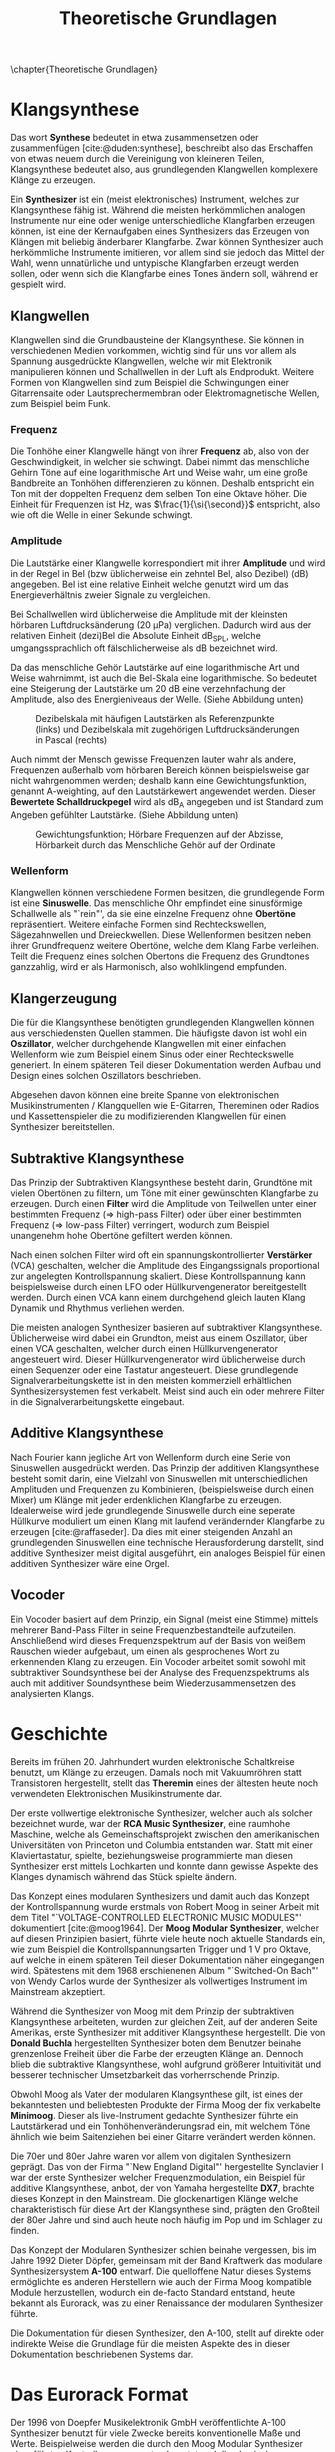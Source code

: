 #+TITLE: Theoretische Grundlagen
#+bibliography: ../references.bib
\chapter{Theoretische Grundlagen}

* Klangsynthese
Das wort *Synthese* bedeutet in etwa zusammensetzen oder zusammenfügen [cite:@duden:synthese], beschreibt also das Erschaffen von etwas neuem durch die Vereinigung von kleineren Teilen, Klangsynthese bedeutet also, aus grundlegenden Klangwellen komplexere Klänge zu erzeugen.

Ein *Synthesizer* ist ein (meist elektronisches) Instrument, welches zur Klangsynthese fähig ist. Während die meisten herkömmlichen analogen Instrumente nur eine oder wenige unterschiedliche Klangfarben erzeugen können, ist eine der Kernaufgaben eines Synthesizers das Erzeugen von Klängen mit beliebig änderbarer Klangfarbe. Zwar können Synthesizer auch herkömmliche Instrumente imitieren, vor allem sind sie jedoch das Mittel der Wahl, wenn unnatürliche und untypische Klangfarben erzeugt werden sollen, oder wenn sich die Klangfarbe eines Tones ändern soll, während er gespielt wird.

** Klangwellen
Klangwellen sind die Grundbausteine der Klangsynthese. Sie können in verschiedenen Medien vorkommen, wichtig sind für uns vor allem als Spannung ausgedrückte Klangwellen, welche wir mit Elektronik manipulieren können und Schallwellen in der Luft als Endprodukt. Weitere Formen von Klangwellen sind zum Beispiel die Schwingungen einer Gitarrensaite oder Lautsprechermembran oder Elektromagnetische Wellen, zum Beispiel beim Funk.

*** Frequenz
Die Tonhöhe einer Klangwelle hängt von ihrer *Frequenz* ab, also von der Geschwindigkeit, in welcher sie schwingt. Dabei nimmt das menschliche Gehirn Töne auf eine logarithmische Art und Weise wahr, um eine große Bandbreite an Tonhöhen differenzieren zu können. Deshalb entspricht ein Ton mit der doppelten Frequenz dem selben Ton eine Oktave höher. Die Einheit für Frequenzen ist \si{\hertz}, was $\frac{1}{\si{\second}}$ entspricht, also wie oft die Welle in einer Sekunde schwingt.

*** Amplitude
Die Lautstärke einer Klangwelle korrespondiert mit ihrer *Amplitude* und wird in der Regel in Bel (bzw üblicherweise ein zehntel Bel, also Dezibel) (\si{\dB}) angegeben. Bel ist eine relative Einheit welche genutzt wird um das Energieverhältnis zweier Signale zu vergleichen.

Bei Schallwellen wird üblicherweise die Amplitude mit der kleinsten hörbaren Luftdrucksänderung (\SI{20}{\micro\pascal}) verglichen. Dadurch wird aus der relativen Einheit (dezi)Bel die Absolute Einheit \si{\dB}_{SPL}, welche umgangssprachlich oft fälschlicherweise als \si{\dB} bezeichnet wird.

Da das menschliche Gehör Lautstärke auf eine logarithmische Art und Weise wahrnimmt, ist auch die Bel-Skala eine logarithmische. So bedeutet eine Steigerung der Lautstärke um 20 \si{\dB} eine verzehnfachung der Amplitude, also des Energieniveaus der Welle. (Siehe Abbildung unten)

#+attr_latex: :height 200px
#+CAPTION: Dezibelskala mit häufigen Lautstärken als Referenzpunkte (links) und Dezibelskala mit zugehörigen Luftdrucksänderungen in Pascal (rechts)
[[file:///home/felixp/Documents/diplomarbeit/dokumentation/figures/decibel_scale.png]]

Auch nimmt der Mensch gewisse Frequenzen lauter wahr als andere, Frequenzen außerhalb vom hörbaren Bereich können beispielsweise gar nicht wahrgenommen werden; deshalb kann eine Gewichtungsfunktion, genannt A-weighting, auf den Lautstärkewert angewendet werden. Dieser *Bewertete Schalldruckpegel* wird als \si{\dB}_{A} angegeben und ist Standard zum Angeben gefühlter Lautstärke. (Siehe Abbildung unten)

#+attr_latex: :width 250px
#+CAPTION: Gewichtungsfunktion; Hörbare Frequenzen auf der Abzisse, Hörbarkeit durch das Menschliche Gehör auf der Ordinate
[[file:///home/felixp/Documents/diplomarbeit/dokumentation/figures/a_weighting.png]]

*** Wellenform
Klangwellen können verschiedene Formen besitzen, die grundlegende Form ist eine *Sinuswelle*. Das menschliche Ohr empfindet eine sinusförmige Schallwelle als "`rein"', da sie eine einzelne Frequenz ohne *Obertöne* repräsentiert. Weitere einfache Formen sind Rechteckswellen, Sägezahnwellen und Dreieckwellen. Diese Wellenformen besitzen neben ihrer Grundfrequenz weitere Obertöne, welche dem Klang Farbe verleihen. Teilt die Frequenz eines solchen Obertons die Frequenz des Grundtones ganzzahlig, wird er als Harmonisch, also wohlklingend empfunden.

** Klangerzeugung
Die für die Klangsynthese benötigten grundlegenden Klangwellen können aus verschiedensten Quellen stammen. Die häufigste davon ist wohl ein *Oszillator*, welcher durchgehende Klangwellen mit einer einfachen Wellenform wie zum Beispiel einem Sinus oder einer Rechteckswelle generiert. In einem späteren Teil dieser Dokumentation werden Aufbau und Design eines solchen Oszillators beschrieben.

Abgesehen davon können eine breite Spanne von elektronischen Musikinstrumenten / Klangquellen wie E-Gitarren, Thereminen oder Radios und Kassettenspieler die zu modifizierenden Klangwellen für einen Synthesizer bereitstellen.

** Subtraktive Klangsynthese
Das Prinzip der Subtraktiven Klangsynthese besteht darin, Grundtöne mit vielen Obertönen zu filtern, um Töne mit einer gewünschten Klangfarbe zu erzeugen. Durch einen *Filter* wird die Amplitude von Teilwellen unter einer bestimmten Frequenz (=> high-pass Filter) oder über einer bestimmten Frequenz (=> low-pass Filter) verringert, wodurch zum Beispiel unangenehm hohe Obertöne gefiltert werden können.

Nach einen solchen Filter wird oft ein spannungskontrollierter *Verstärker* (VCA) geschalten, welcher die Amplitude des Eingangssignals proportional zur angelegten Kontrollspannung skaliert. Diese Kontrollspannung kann beispielsweise durch einen LFO oder Hüllkurvengenerator bereitgestellt werden. Durch einen VCA kann einem durchgehend gleich lauten Klang Dynamik und Rhythmus verliehen werden.

Die meisten analogen Synthesizer basieren auf subtraktiver Klangsynthese. Üblicherweise wird dabei ein Grundton, meist aus einem Oszillator, über einen VCA geschalten, welcher durch einen Hüllkurvengenerator angesteuert wird. Dieser Hüllkurvengenerator wird üblicherweise durch einen Sequenzer oder eine Tastatur angesteuert. Diese grundlegende Signalverarbeitungskette ist in den meisten kommerziell erhältlichen Synthesizersystemen fest verkabelt. Meist sind auch ein oder mehrere Filter in die Signalverarbeitungskette eingebaut.

** Additive Klangsynthese
Nach Fourier kann jegliche Art von Wellenform durch eine Serie von Sinuswellen ausgedrückt werden. Das Prinzip der additiven Klangsynthese besteht somit darin, eine Vielzahl von Sinuswellen mit unterschiedlichen Amplituden und Frequenzen zu Kombinieren, (beispielsweise durch einen Mixer) um Klänge mit jeder erdenklichen Klangfarbe zu erzeugen. Idealerweise wird jede grundlegende Sinuswelle durch eine seperate Hüllkurve moduliert um einen Klang mit laufend verändernder Klangfarbe zu erzeugen [cite:@raffaseder]. Da dies mit einer steigenden Anzahl an grundlegenden Sinuswellen eine technische Herausforderung darstellt, sind additive Synthesizer meist digital ausgeführt, ein analoges Beispiel für einen additiven Synthesizer wäre eine Orgel.

** Vocoder
Ein Vocoder basiert auf dem Prinzip, ein Signal (meist eine Stimme) mittels mehrerer Band-Pass Filter in seine Frequenzbestandteile aufzuteilen. Anschließend wird dieses Frequenzspektrum auf der Basis von weißem Rauschen wieder aufgebaut, um einen als gesprochenes Wort zu erkennenden Klang zu erzeugen. Ein Vocoder arbeitet somit sowohl mit subtraktiver Soundsynthese bei der Analyse des Frequenzspektrums als auch mit additiver Soundsynthese beim Wiederzusammensetzen des analysierten Klangs.

* Geschichte
Bereits im frühen 20. Jahrhundert wurden elektronische Schaltkreise benutzt, um Klänge zu erzeugen. Damals noch mit Vakuumröhren statt Transistoren hergestellt, stellt das *Theremin* eines der ältesten heute noch verwendeten Elektronischen Musikinstrumente dar.

Der erste vollwertige elektronische Synthesizer, welcher auch als solcher bezeichnet wurde, war der *RCA Music Synthesizer*, eine raumhohe Maschine, welche als Gemeinschaftsprojekt zwischen den amerikanischen Universitäten von Princeton und Columbia entstanden war. Statt mit einer Klaviertastatur, spielte, beziehungsweise programmierte man diesen Synthesizer erst mittels Lochkarten und konnte dann gewisse Aspekte des Klanges dynamisch während das Stück spielte ändern.

Das Konzept eines modularen Synthesizers und damit auch das Konzept der Kontrollspannung wurde erstmals von Robert Moog in seiner Arbeit mit dem Titel "`VOLTAGE-CONTROLLED ELECTRONIC MUSIC MODULES"' dokumentiert [cite:@moog1964]. Der *Moog Modular Synthesizer*, welcher auf diesen Prinzipien basiert, führte viele heute noch aktuelle Standards ein, wie zum Beispiel die Kontrollspannungsarten Trigger und \SI{1}{\volt} pro Oktave, auf welche in einem späteren Teil dieser Dokumentation näher eingegangen wird. Spätestens mit dem 1968 erschienenen Album "`Switched-On Bach"' von Wendy Carlos wurde der Synthesizer als vollwertiges Instrument im Mainstream akzeptiert.

Während die Synthesizer von Moog mit dem Prinzip der subtraktiven Klangsynthese arbeiteten, wurden zur gleichen Zeit, auf der anderen Seite Amerikas, erste Synthesizer mit additiver Klangsynthese hergestellt. Die von *Donald Buchla* hergestellten Synthesizer boten dem Benutzer beinahe grenzenlose Freiheit über die Farbe der erzeugten Klänge an. Dennoch blieb die subtraktive Klangsynthese, wohl aufgrund größerer Intuitivität und besserer technischer Umsetzbarkeit das vorherrschende Prinzip.

Obwohl Moog als Vater der modularen Klangsynthese gilt, ist eines der bekanntesten und beliebtesten Produkte der Firma Moog der fix verkabelte *Minimoog*. Dieser als live-Instrument gedachte Synthesizer führte ein Lautstärkerad und ein Tonhöhenveränderungsrad ein, mit welchem Töne ähnlich wie beim Saitenziehen bei einer Gitarre verändert werden können.

Die 70er und 80er Jahre waren vor allem von digitalen Synthesizern geprägt. Das von der Firma "`New England Digital"' hergestellte Synclavier I war der erste Synthesizer welcher Frequenzmodulation, ein Beispiel für additive Klangsynthese, anbot, der von Yamaha hergestellte *DX7*, brachte dieses Konzept in den Mainstream. Die glockenartigen Klänge welche charakteristisch für diese Art der Klangsynthese sind, prägten den Großteil der 80er Jahre und sind auch heute noch häufig im Pop und im Schlager zu finden.

Das Konzept der Modularen Synthesizer schien beinahe vergessen, bis im Jahre 1992 Dieter Döpfer, gemeinsam mit der Band Kraftwerk das modulare Synthesizersystem *A-100* entwarf. Die quelloffene Natur dieses Systems ermöglichte es anderen Herstellern wie auch der Firma Moog kompatible Module herzustellen, wodurch ein de-facto Standard entstand, heute bekannt als Eurorack, was zu einer Renaissance der modularen Synthesizer führte.

Die Dokumentation für diesen Synthesizer, den A-100, stellt auf direkte oder indirekte Weise die Grundlage für die meisten Aspekte des in dieser Dokumentation beschriebenen Systems dar.

* Das Eurorack Format

Der 1996 von Doepfer Musikelektronik GmbH veröffentlichte A-100 Synthesizer benutzt für viele Zwecke bereits konventionelle Maße und Werte. Beispielweise werden die durch den Moog Modular Synthesizer eingeführten Kontrollspannungsarten benutzt und die physischen Dimensionen der Module basierten auf dem Eurocard Standard (IEEE 1101.1). Schnell wurden kompatible Module von anderen Herstellern hergestellt, wodurch das Eurorack Format zum de-facto Standard für modulare Synthesizer wurde. Heute gibt es tausende von Eurorack Modulen, hergestellt von bekannten Firmen wie Moog, Roland, Behringer und auf Eurorack spezialisierten Herstellern wie Make Noise. Des weiteren gibt es eine lebendige DIY-Szene mit vielen öffentlichen Designs, Anleitungen, Schematics, vorbereiteten Kits zum Zusammenbauen und ähnlichem.

** Kontrollspannung
Essentiell bei Eurorack Modulen ist, dass viele Parameter nicht nur durch den Benutzer (durch Knöpfe, Potentiometer, etc) sondern auch durch andere Module mithilfe von sog. Kontrollspannung (CV) ansteuerbar sind. So kann z.B die Frequenz eines Oszillators, der Cutoff eines Filters, Attack und Releaselänge einer Hüllkurve und ähnliches durch Kontrollspannung kontrolliert werden; Diese Kontrollspannung kann wiederum aus verschiedensten Modulen wie z.B. einem MIDI Interface, einem LFO, einem Hüllkurvenenerator wie zum Beispiel ADSR oder sogar einem anderen Audiosignal kommen. Dadurch entsteht ein Netzwerk an elektronischen Schaltungen, welche sich gegenseitig beeinflussen und hochschaukeln, was zu idealerweise wohlklingenden, jedoch in jedem Fall interessanten Effekten führt.

Besonders für Eurorack und für modulare Synthesizer im Generellen hat dieses Konzept einen hohen Stellenwert, da bei solchen Systemen Audiosignale und Kontrollspannungen nicht fix verkabelt sind, sondern vom Benutzer flexibel mit \SI{3.5}{\milli\meter} mono Klinkensteckern, sogenannten *Patchkabeln*, geschalten werden können. Der Unterschied zwischen Audiosignalen und Kontrollspannung liegt rein im Verwendungszweck, oft können auch Audiosignale als Kontrollspannung dienen. Es gibt verschiedene Arten von Kontrollspannung, welche sich primär durch ihren Verwendungszweck unterscheiden:

*** Trigger
Triggersignale sind steigende Flanken direkt gefolgt von einer fallenden Flanke, meist zwischen \SI{0}{\volt} und \SI{5}{\volt}. Ihr Zweck ist es, Prozesse, wie etwa das Fortschreiten eines Sequencers, auszulösen.

*** Gate
Ähnlich wie ein Triggersignal ist ein Gate eine steigende Flanke gefolgt von einer fallenden Flanke zwsichen \SI{0}{\volt} und \SI{5}{\volt}. Im Unterschied zum Trigger ist jedoch der zeitliche Abstand zwischen steigender und fallender Flanke oft beträchtlich länger und spielt eine wichtige Rolle. Gate-Signale werden oft verwendet um den Zustand einer Keyboardtaste zu beschreiben.

*** Hüllkurve
Hüllkurven sind Kontrollspannungen, welche oberflächlich einem Gate-Signal ähneln, jedoch spielt der genaue Verlauf der Spannung einer Hüllkurve eine wichtige Rolle. Oft werden Hüllkurven zum Ansteuern von spannungskontrollierbaren Verstärkern (VCA) oder Filtern (VCF) benutzt. Eine häufige Art von Hüllkurve ist *ADSR* (Attack, Decay, Sustain, Release), welche den Verlauf der Lautstärke eines Tones beim Drücken einer Taste beschreibt [cite:@envelopes].

**** *Attack:*
Der "`Attack"' Wert gibt an, wie lange der Ton nach dem Drücken der Taste braucht, um auf seine maximale Lautstärke anzuschwellen.

**** *Decay:*
Nachdem der Ton seine maximale Lautstärke erreicht hat, schwillt er auf eine niedrigere Lautstärke ab. Der Decay-Wert, gibt an, wie lange der Ton benötigt, um diese niedrigere Lautstärke zu erreichen.

**** *Sustain:*
Im Unterschied zu den anderen Parametern ist der Sustain-Wert eine Amplitude anstatt einer Zeit. Der eingestellte Wert gibt an, auf welche Lautstärke das Signal nach dem Ablaufen der Decay-Zeit abschwillt. Die eingestellte Lautstärke ist konstant, solange die Taste gedrückt bleibt.

**** *Release:*
Nach dem Loslassen der Taste benötigt der Ton eine gewisse Zeit, um vollständig abzuschwellen.  Diese Zeit wird über den Release-Parameter eingestellt.


*** Volt per Octave
Die meisten spannungskontrollierten Oszillatoren (VCO) folgen der von Moog eingeführten Konvention, dass ihre Frequenz auf eine logarithmische Art und Weise von der Kontrollspannung abhängt. Dabei resultiert die Zunahme der Kontrollspannung um \SI{1}{\volt} in der Verdoppelung der Frequenz des generierten Signals (1 Oktave).

*** Audio
Audiosignale sind Spannungen welche meist zwischen \SI{-5}{\volt} und \SI{5}{\volt} schwingen. Sie können an einen Verstärker oder Lautsprecher angelegt werden, um Schall zu erzeugen oder zur Weiterverarbeitung von einem Modul zum anderen geschickt werden und sogar als Kontrollspannung verwendet werden. Man kann Audiosignale als Kontrollspannungen, welche zum Ansteuern von Lautsprechern geeignet sind, sehen.
